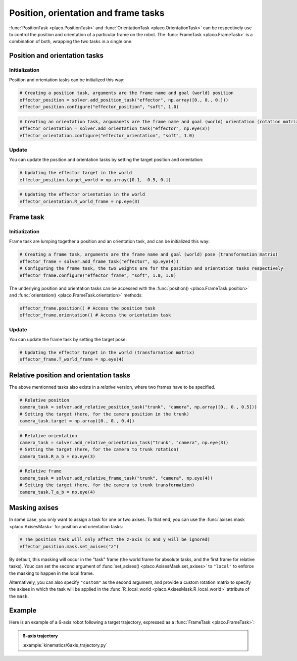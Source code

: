 Position, orientation and frame tasks
=====================================

:func:`PositionTask <placo.PositionTask>` and :func:`OrientationTask <placo.OrientationTask>` can be respectively
use to control the position and orientation of a particular frame on the robot.
The :func:`FrameTask <placo.FrameTask>` is a combination of both, wrapping the two tasks in a single one.

Position and orientation tasks
------------------------------

Initialization
~~~~~~~~~~~~~~

Position and orientation tasks can be initialized this way:

.. code-block:: python

    # Creating a position task, arguments are the frame name and goal (world) position
    effector_position = solver.add_position_task("effector", np.array([0., 0., 0.]))
    effector_position.configure("effector_position", "soft", 1.0)

.. code-block:: python

    # Creating an orientation task, argumanets are the frame name and goal (world) orientation (rotation matrix)
    effector_orientation = solver.add_orientation_task("effector", np.eye(3))
    effector_orientation.configure("effector_orientation", "soft", 1.0)

Update
~~~~~~

You can update the position and orientation tasks by setting the target position and orientation:

.. code-block:: python

    # Updating the effector target in the world
    effector_position.target_world = np.array([0.1, -0.5, 0.])

.. code-block:: python

    # Updating the effector orientation in the world
    effector_orientation.R_world_frame = np.eye(3)

Frame task
----------

Initialization
~~~~~~~~~~~~~~

Frame task are lumping together a position and an orientation task, and can be initialized this way:

.. code-block:: python

    # Creating a frame task, arguments are the frame name and goal (world) pose (transformation matrix)
    effector_frame = solver.add_frame_task("effector", np.eye(4))
    # Configuring the frame task, the two weights are for the position and orientation tasks respectively
    effector_frame.configure("effector_frame", "soft", 1.0, 1.0)

The underlying position and orientation tasks can be accessed with the :func:`position() <placo.FrameTask.position>`
and :func:`orientation() <placo.FrameTask.orientation>` methods:

.. code-block:: python

    effector_frame.position() # Access the position task
    effector_frame.orientation() # Access the orientation task

Update
~~~~~~

You can update the frame task by setting the target pose:

.. code-block:: python

    # Updating the effector target in the world (transformation matrix)
    effector_frame.T_world_frame = np.eye(4)

Relative position and orientation tasks
---------------------------------------

The above mentionned tasks also exists in a *relative* version, where two frames have to be specified.

.. code-block:: python

    # Relative position
    camera_task = solver.add_relative_position_task("trunk", "camera", np.array([0., 0., 0.5]))
    # Setting the target (here, for the camera position in the trunk)
    camera_task.target = np.array([0., 0., 0.4])

.. code-block:: python

    # Relative orientation
    camera_task = solver.add_relative_orientation_task("trunk", "camera", np.eye(3))
    # Setting the target (here, for the camera to trunk rotation)
    camera_task.R_a_b = np.eye(3)

.. code-block:: python

    # Relative frame
    camera_task = solver.add_relative_frame_task("trunk", "camera", np.eye(4))
    # Setting the target (here, for the camera to trunk transformation)
    camera_task.T_a_b = np.eye(4)

Masking axises
--------------

In some case, you only want to assign a task for one or two axises. To that end, you can use the
:func:`axises mask <placo.AxisesMask>` for position and orientation tasks:

.. code-block:: python

    # The position task will only affect the z-axis (x and y will be ignored)
    effector_position.mask.set_axises("z")

By default, this masking will occur in the "task" frame (the world frame for absolute tasks, and the first frame for
relative tasks). Youc can set the second argument of :func:`set_axises() <placo.AxisesMask.set_axises>` to
``"local"`` to enforce the masking to happen in the local frame.

Alternatively, you can also specify ``"custom"`` as the second argument, and provide a custom rotation matrix to
specify the axises in which the task will be applied in the :func:`R_local_world <placo.AxisesMask.R_local_world>`
attribute of the ``mask``.

Example
-------

Here is an example of a 6-axis robot following a target trajectory, expressed as a :func:`FrameTask <placo.FrameTask>`:

.. admonition:: 6-axis trajectory
    
    .. video:: https://github.com/Rhoban/placo-examples/raw/master/kinematics/videos/6axis_trajectory.mp4
        :autoplay:
        :muted:
        :loop:

    :example:`kinematics/6axis_trajectory.py`